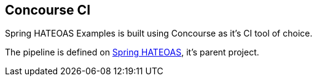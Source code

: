 == Concourse CI

Spring HATEOAS Examples is built using Concourse as it's CI tool of choice.

The pipeline is defined on https://github.com/spring-projects/spring-hateoas[Spring HATEOAS], it's parent project.
